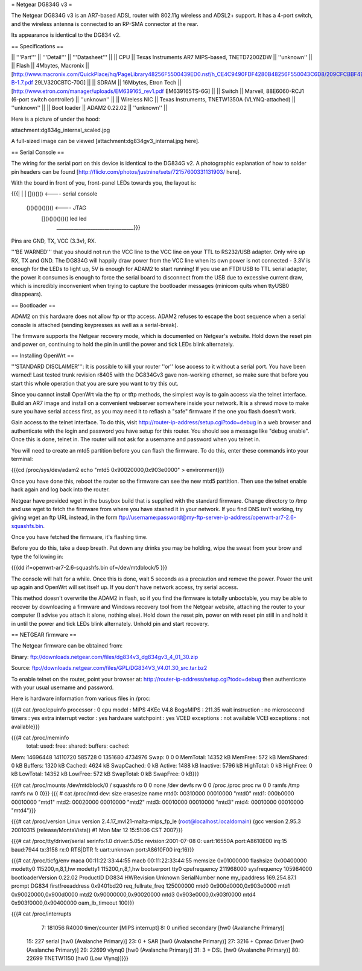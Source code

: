 = Netgear DG834G v3 =

The Netgear DG834G v3 is an AR7-based ADSL router with 802.11g wireless and ADSL2+ support. It has a 4-port switch, and the wireless antenna is connected to an RP-SMA connector at the rear.

Its appearance is identical to the DG834 v2.

== Specifications ==

|| '''Part''' || '''Detail''' || '''Datasheet''' ||
|| CPU || Texas Instruments AR7 MIPS-based, TNETD7200ZDW ||  ''unknown'' ||
|| Flash || 4Mbytes, Macronix || [http://www.macronix.com/QuickPlace/hq/PageLibrary48256F5500439ED0.nsf/h_CE4C9490FDF4280B48256F550043C6D8/209CFCBBF4BCCB9148257031002F02E6/$File/MX29LV320CT-B-1.7.pdf 29LV320CBTC-70G] ||
|| SDRAM || 16Mbytes, Etron Tech || [http://www.etron.com/manager/uploads/EM639165_rev1.pdf EM639165TS-6G] ||
|| Switch || Marvell, 88E6060-RCJ1 (6-port switch controller) || ''unknown'' ||
|| Wireless NIC || Texas Instruments, TNETW1350A (VLYNQ-attached) || ''unknown'' ||
|| Boot loader || ADAM2 0.22.02 || ''unknown'' ||

Here is a picture of under the hood:

attachment:dg834g_internal_scaled.jpg

A full-sized image can be viewed [attachment:dg834gv3_internal.jpg here].

== Serial Console ==

The wiring for the serial port on this device is identical to the DG834G v2. A photographic explanation of how to solder pin headers can be found [http://flickr.com/photos/justnine/sets/72157600331131903/ here].

With the board in front of you, front-panel LEDs towards you, the layout is:

{{{|
|
|   []()()()   <---- serial console
\
 \    ()()()()()()()   <---- JTAG
  \   []()()()()()()     led    led
   \________________________________}}}

Pins are GND, TX, VCC (3.3v), RX.

'''BE WARNED''' that you should not run the VCC line to the VCC line on your TTL to RS232/USB adapter. Only wire up RX, TX and GND. The DG834G will happily draw power from the VCC line when its own power is not connected - 3.3V is enough for the LEDs to light up, 5V is enough for ADAM2 to start running! If you use an FTDI USB to TTL serial adapter, the power it consumes is enough to force the serial board to disconnect from the USB due to excessive current draw, which is incredibly inconvenient when trying to capture the bootloader messages (minicom quits when ttyUSB0 disappears).

== Bootloader ==

ADAM2 on this hardware does not allow ftp or tftp access. ADAM2 refuses to escape the boot sequence when a serial console is attached (sending keypresses as well as a serial-break).

The firmware supports the Netgear recovery mode, which is documented on Netgear's website. Hold down the reset pin and power on, continuing to hold the pin in until the power and tick LEDs blink alternately.

== Installing OpenWrt ==

'''STANDARD DISCLAIMER''': It is possible to kill your router ''or'' lose access to it without a serial port. You have been warned! Last tested trunk revision r8405 with the DG834Gv3 gave non-working ethernet, so make sure that before you start this whole operation that you are sure you want to try this out.

Since you cannot install OpenWrt via the ftp or tftp methods, the simplest way is to gain access via the telnet interface. Build an AR7 image and install on a convenient webserver somewhere inside your network. It is a shrewd move to make sure you have serial access first, as you may need it to reflash a "safe" firmware if the one you flash doesn't work.

Gain access to the telnet interface. To do this, visit http://router-ip-address/setup.cgi?todo=debug in a web browser and authenticate with the login and password you have setup for this router. You should see a message like "debug enable". Once this is done, telnet in. The router will not ask for a username and password when you telnet in.

You will need to create an mtd5 partition before you can flash the firmware. To do this, enter these commands into your terminal:

{{{cd /proc/sys/dev/adam2
echo "mtd5 0x90020000,0x903e0000" > environment}}}

Once you have done this, reboot the router so the firmware can see the new mtd5 partition. Then use the telnet enable hack again and log back into the router.

Netgear have provided wget in the busybox build that is supplied with the standard firmware. Change directory to /tmp and use wget to fetch the firmware from where you have stashed it in your network. If you find DNS isn't working, try giving wget an ftp URL instead, in the form ftp://username:password@my-ftp-server-ip-address/openwrt-ar7-2.6-squashfs.bin.

Once you have fetched the firmware, it's flashing time.

Before you do this, take a deep breath. Put down any drinks you may be holding, wipe the sweat from your brow and type the following in:

{{{dd if=openwrt-ar7-2.6-squashfs.bin of=/dev/mtdblock/5
}}}

The console will halt for a while. Once this is done, wait 5 seconds as a precaution and remove the power. Power the unit up again and OpenWrt will set itself up. If you don't have network access, try serial access.

This method doesn't overwrite the ADAM2 in flash, so if you find the firmware is totally unbootable, you may be able to recover by downloading a firmware and Windows recovery tool from the Netgear website, attaching the router to your computer (I advise you attach it alone, nothing else). Hold down the reset pin, power on with reset pin still in and hold it in until the power and tick LEDs blink alternately. Unhold pin and start recovery.

== NETGEAR firmware ==

The Netgear firmware can be obtained from:

Binary: ftp://downloads.netgear.com/files/dg834v3_dg834gv3_4_01_30.zip

Source: ftp://downloads.netgear.com/files/GPL/DG834V3_V4.01.30_src.tar.bz2

To enable telnet on the router, point your browser at: http://router-ip-address/setup.cgi?todo=debug then authenticate with your usual username and password.

Here is hardware information from various files in /proc:

{{{# cat /proc/cpuinfo
processor               : 0
cpu model               : MIPS 4KEc V4.8
BogoMIPS                : 211.35
wait instruction        : no
microsecond timers      : yes
extra interrupt vector  : yes
hardware watchpoint     : yes
VCED exceptions         : not available
VCEI exceptions         : not available}}}

{{{# cat /proc/meminfo
        total:    used:    free:  shared: buffers:  cached:
Mem:  14696448 14110720   585728        0  1351680  4734976
Swap:        0        0        0
MemTotal:        14352 kB
MemFree:           572 kB
MemShared:           0 kB
Buffers:          1320 kB
Cached:           4624 kB
SwapCached:          0 kB
Active:           1488 kB
Inactive:         5796 kB
HighTotal:           0 kB
HighFree:            0 kB
LowTotal:        14352 kB
LowFree:           572 kB
SwapTotal:           0 kB
SwapFree:            0 kB}}}

{{{# cat /proc/mounts
/dev/mtdblock/0 / squashfs ro 0 0
none /dev devfs rw 0 0
/proc /proc proc rw 0 0
ramfs /tmp ramfs rw 0 0}}}
{{{
# cat /proc/mtd
dev:    size   erasesize  name
mtd0: 00310000 00010000 "mtd0"
mtd1: 000b0000 00010000 "mtd1"
mtd2: 00020000 00010000 "mtd2"
mtd3: 00010000 00010000 "mtd3"
mtd4: 00010000 00010000 "mtd4"}}}

{{{# cat /proc/version
Linux version 2.4.17_mvl21-malta-mips_fp_le (root@localhost.localdomain) (gcc version 2.95.3 20010315 (release/MontaVista)) #1 Mon Mar 12 15:51:06 CST 2007}}}

{{{# cat /proc/tty/driver/serial
serinfo:1.0 driver:5.05c revision:2001-07-08
0: uart:16550A port:A8610E00 irq:15 baud:7944 tx:3158 rx:0 RTS|DTR
1: uart:unknown port:A8610F00 irq:16}}}

{{{# cat /proc/ticfg/env
maca    00:11:22:33:44:55
macb    00:11:22:33:44:55
memsize 0x01000000
flashsize       0x00400000
modetty0        115200,n,8,1,hw
modetty1        115200,n,8,1,hw
bootserport     tty0
cpufrequency    211968000
sysfrequency    105984000
bootloaderVersion       0.22.02
ProductID       DG834
HWRevision      Unknown
SerialNumber    none
my_ipaddress    169.254.87.1
prompt  DG834
firstfreeaddress        0x9401bd20
req_fullrate_freq       125000000
mtd0    0x900d0000,0x903e0000
mtd1    0x90020000,0x900d0000
mtd2    0x90000000,0x90020000
mtd3    0x903e0000,0x903f0000
mtd4    0x903f0000,0x90400000
oam_lb_timeout  100}}}

{{{# cat /proc/interrupts
  7:   181056   R4000 timer/counter [MIPS interrupt]
  8:        0   unified secondary [hw0 (Avalanche Primary)]
 15:      227   serial [hw0 (Avalanche Primary)]
 23:        0 + SAR  [hw0 (Avalanche Primary)]
 27:     3216 + Cpmac Driver [hw0 (Avalanche Primary)]
 29:    22699   vlynq0 [hw0 (Avalanche Primary)]
 31:        3 + DSL  [hw0 (Avalanche Primary)]
 80:    22699   TNETW1150 [hw0 (Low Vlynq)]}}}
